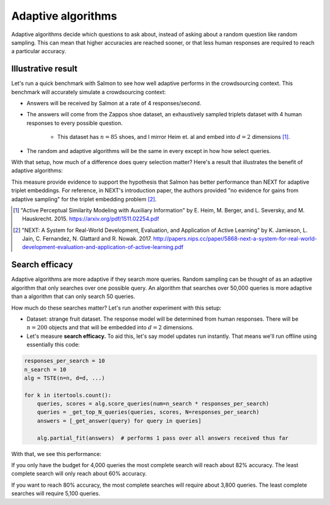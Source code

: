 Adaptive algorithms
===================

Adaptive algorithms decide which questions to ask about, instead of asking
about a random question like random sampling. This can mean that higher
accuracies are reached sooner, or that less human responses are required to
reach a particular accuracy.

Illustrative result
-------------------

Let's run a quick benchmark with Salmon to see how well adaptive performs in
the crowdsourcing context. This benchmark will accurately simulate a
crowdsourcing context:

* Answers will be received by Salmon at a rate of 4 responses/second.
* The answers will come from the Zappos shoe dataset, an exhaustively sampled
  triplets dataset with 4 human responses to every possible question.
    * This dataset has :math:`n = 85` shoes, and I mirror Heim et. al and embed
      into :math:`d = 2` dimensions [1]_.
* The random and adaptive algorithms will be the same in every except in how
  how select queries.

With that setup, how much of a difference does query selection matter? Here's
a result that illustrates the benefit of adaptive algorithms:

.. image:: imgs/adaptive.png
   :width: 400px
   :align: center

This measure provide evidence to support the hypothesis that Salmon has better
performance than NEXT for adaptive triplet embeddings. For reference, in NEXT's
introduction paper, the authors provided "no evidence for gains from adaptive
sampling" for the triplet embedding problem [2]_.

.. [1] "Active Perceptual Similarity Modeling with Auxiliary Information" by E.
       Heim, M. Berger, and L. Seversky, and M. Hauskrecht. 2015.
       https://arxiv.org/pdf/1511.02254.pdf

.. [2] "NEXT: A System for Real-World Development, Evaluation, and Application
       of Active Learning" by K. Jamieson, L. Jain, C. Fernandez, N. Glattard
       and R. Nowak. 2017.
       http://papers.nips.cc/paper/5868-next-a-system-for-real-world-development-evaluation-and-application-of-active-learning.pdf


Search efficacy
---------------

Adaptive algorithms are more adaptive if they search more queries. Random sampling
can be thought of as an adaptive algorithm that only searches over one possible
query. An algorithm that searches over 50,000 queries is more adaptive than a
algorithm that can only search 50 queries.

How much do these searches matter? Let's run another experiment with this setup:

* Dataset: strange fruit dataset. The response model will be determined from human
  responses. There will be :math:`n=200` objects and that will be embedded into :math:`d=2`
  dimensions.
* Let's measure **search efficacy.** To aid this, let's say model updates run instantly.
  That means we'll run offline using essentially this code:

.. code-block:: python

   responses_per_search = 10
   n_search = 10
   alg = TSTE(n=n, d=d, ...)

   for k in itertools.count():
       queries, scores = alg.score_queries(num=n_search * responses_per_search)
       queries = _get_top_N_queries(queries, scores, N=responses_per_search)
       answers = [_get_answer(query) for query in queries]

       alg.partial_fit(answers)  # performs 1 pass over all answers received thus far

With that, we see this performance:

.. image:: imgs/search-efficacy.png
   :width: 600px
   :align: center

If you only have the budget for 4,000 queries the most complete search will reach about 82% accuracy. The least complete search will only reach about 60% accuracy.

If you want to reach 80% accuracy, the most complete searches will require about 3,800 queries. The least complete searches will require 5,100 queries.

